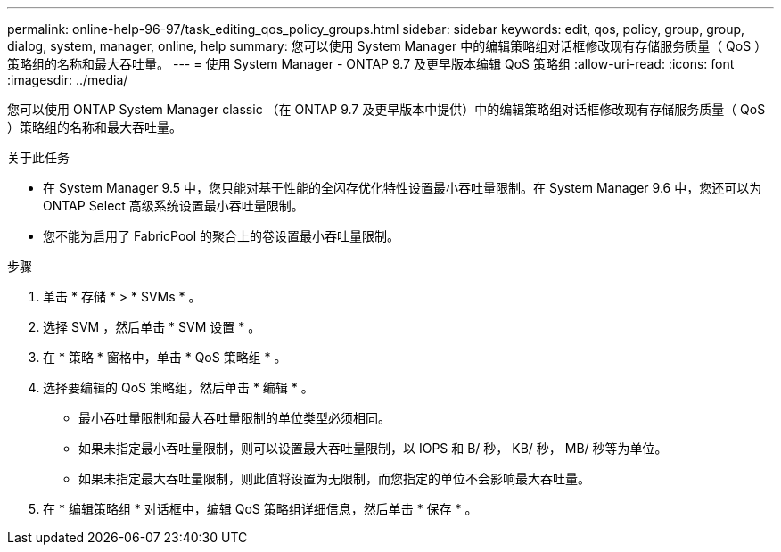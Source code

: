 ---
permalink: online-help-96-97/task_editing_qos_policy_groups.html 
sidebar: sidebar 
keywords: edit, qos, policy, group, group, dialog, system, manager, online, help 
summary: 您可以使用 System Manager 中的编辑策略组对话框修改现有存储服务质量（ QoS ）策略组的名称和最大吞吐量。 
---
= 使用 System Manager - ONTAP 9.7 及更早版本编辑 QoS 策略组
:allow-uri-read: 
:icons: font
:imagesdir: ../media/


[role="lead"]
您可以使用 ONTAP System Manager classic （在 ONTAP 9.7 及更早版本中提供）中的编辑策略组对话框修改现有存储服务质量（ QoS ）策略组的名称和最大吞吐量。

.关于此任务
* 在 System Manager 9.5 中，您只能对基于性能的全闪存优化特性设置最小吞吐量限制。在 System Manager 9.6 中，您还可以为 ONTAP Select 高级系统设置最小吞吐量限制。
* 您不能为启用了 FabricPool 的聚合上的卷设置最小吞吐量限制。


.步骤
. 单击 * 存储 * > * SVMs * 。
. 选择 SVM ，然后单击 * SVM 设置 * 。
. 在 * 策略 * 窗格中，单击 * QoS 策略组 * 。
. 选择要编辑的 QoS 策略组，然后单击 * 编辑 * 。
+
** 最小吞吐量限制和最大吞吐量限制的单位类型必须相同。
** 如果未指定最小吞吐量限制，则可以设置最大吞吐量限制，以 IOPS 和 B/ 秒， KB/ 秒， MB/ 秒等为单位。
** 如果未指定最大吞吐量限制，则此值将设置为无限制，而您指定的单位不会影响最大吞吐量。


. 在 * 编辑策略组 * 对话框中，编辑 QoS 策略组详细信息，然后单击 * 保存 * 。

